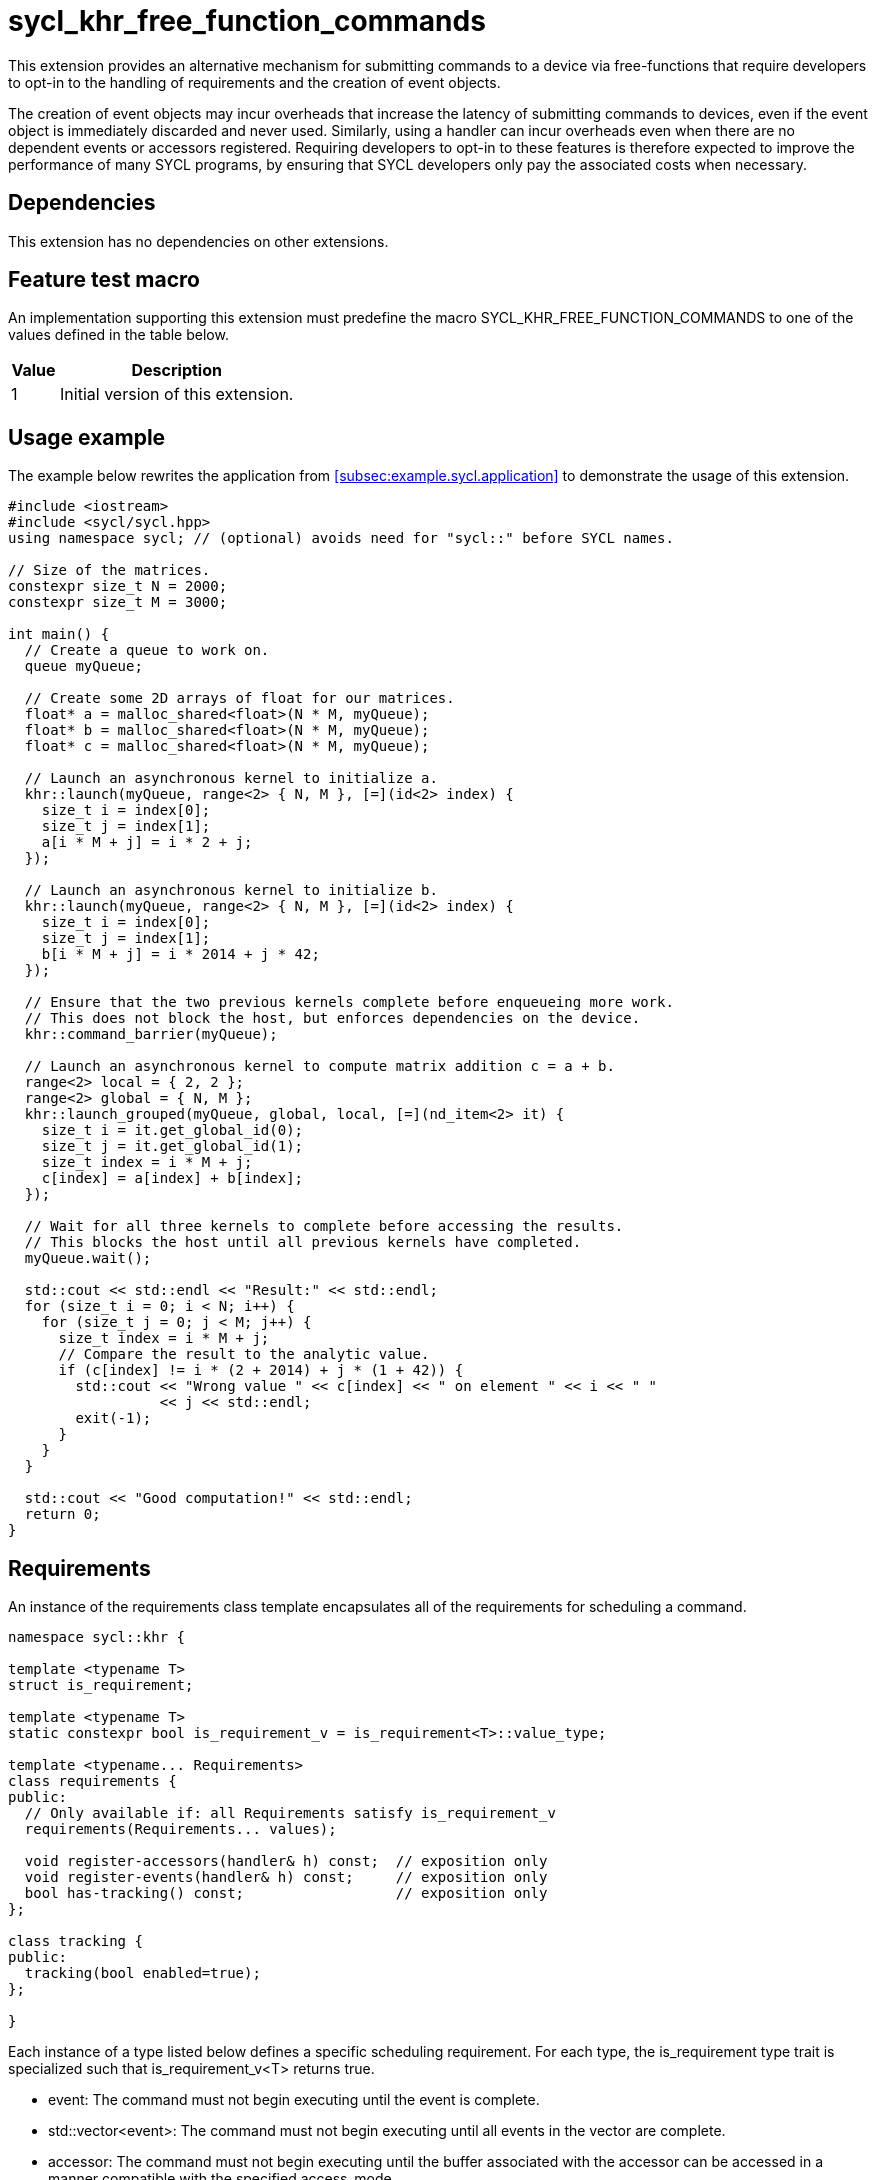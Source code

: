 = sycl_khr_free_function_commands

This extension provides an alternative mechanism for submitting commands to a
device via free-functions that require developers to opt-in to the handling of
requirements and the creation of [code]#event# objects.

The creation of [code]#event# objects may incur overheads that increase the
latency of submitting commands to devices, even if the [code]#event# object is
immediately discarded and never used.
Similarly, using a [code]#handler# can incur overheads even when there are no
dependent events or accessors registered.
Requiring developers to opt-in to these features is therefore expected to
improve the performance of many SYCL programs, by ensuring that SYCL developers
only pay the associated costs when necessary.

== Dependencies

This extension has no dependencies on other extensions.

== Feature test macro

An implementation supporting this extension must predefine the macro
[code]#SYCL_KHR_FREE_FUNCTION_COMMANDS# to one of the values defined in the
table below.

[%header,cols="1,5"]
|===
|Value
|Description

|1
|Initial version of this extension.
|===

== Usage example

The example below rewrites the application from
<<subsec:example.sycl.application>> to demonstrate the usage of this extension.

[source,role=synopsis]
----
#include <iostream>
#include <sycl/sycl.hpp>
using namespace sycl; // (optional) avoids need for "sycl::" before SYCL names.

// Size of the matrices.
constexpr size_t N = 2000;
constexpr size_t M = 3000;

int main() {
  // Create a queue to work on.
  queue myQueue;

  // Create some 2D arrays of float for our matrices.
  float* a = malloc_shared<float>(N * M, myQueue);
  float* b = malloc_shared<float>(N * M, myQueue);
  float* c = malloc_shared<float>(N * M, myQueue);

  // Launch an asynchronous kernel to initialize a.
  khr::launch(myQueue, range<2> { N, M }, [=](id<2> index) {
    size_t i = index[0];
    size_t j = index[1];
    a[i * M + j] = i * 2 + j;
  });

  // Launch an asynchronous kernel to initialize b.
  khr::launch(myQueue, range<2> { N, M }, [=](id<2> index) {
    size_t i = index[0];
    size_t j = index[1];
    b[i * M + j] = i * 2014 + j * 42;
  });

  // Ensure that the two previous kernels complete before enqueueing more work.
  // This does not block the host, but enforces dependencies on the device.
  khr::command_barrier(myQueue);

  // Launch an asynchronous kernel to compute matrix addition c = a + b.
  range<2> local = { 2, 2 };
  range<2> global = { N, M };
  khr::launch_grouped(myQueue, global, local, [=](nd_item<2> it) {
    size_t i = it.get_global_id(0);
    size_t j = it.get_global_id(1);
    size_t index = i * M + j;
    c[index] = a[index] + b[index];
  });

  // Wait for all three kernels to complete before accessing the results.
  // This blocks the host until all previous kernels have completed.
  myQueue.wait();

  std::cout << std::endl << "Result:" << std::endl;
  for (size_t i = 0; i < N; i++) {
    for (size_t j = 0; j < M; j++) {
      size_t index = i * M + j;
      // Compare the result to the analytic value.
      if (c[index] != i * (2 + 2014) + j * (1 + 42)) {
        std::cout << "Wrong value " << c[index] << " on element " << i << " "
                  << j << std::endl;
        exit(-1);
      }
    }
  }

  std::cout << "Good computation!" << std::endl;
  return 0;
}
----

== Requirements

An instance of the [code]#requirements# class template encapsulates all of the
requirements for scheduling a command.

[source,role=synopsis]
----
namespace sycl::khr {

template <typename T>
struct is_requirement;

template <typename T>
static constexpr bool is_requirement_v = is_requirement<T>::value_type;

template <typename... Requirements>
class requirements {
public:
  // Only available if: all Requirements satisfy is_requirement_v
  requirements(Requirements... values);

  void register-accessors(handler& h) const;  // exposition only
  void register-events(handler& h) const;     // exposition only
  bool has-tracking() const;                  // exposition only
};

class tracking {
public:
  tracking(bool enabled=true);
};

}
----

Each instance of a type listed below defines a specific scheduling requirement.
For each type, the [code]#is_requirement# type trait is specialized such that
[code]#is_requirement_v<T># returns [code]#true#.

* [code]#event#: The command must not begin executing until the event is
  complete.

* [code]#std::vector<event>#: The command must not begin executing until all
  events in the vector are complete.

* [code]#accessor#: The command must not begin executing until the
  [code]#buffer# associated with the [code]#accessor# can be accessed in a
  manner compatible with the specified [code]#access_mode#.

* [code]#tracking#: The command must be submitted such that its state can be
  tracked via an [code]#event# when the [code]#tracking# object is constructed
  with an [code]#enabled# value of [code]#true#.

'''

.[apititle]#Default constructor#
[source,role=synopsis,id=api:requirements-ctor]
----
template <typename... Requirements>
requirements(Requirements... values);
----

_Constraints_: [code]#is_requirement_v# returns [code]#true# for each type in
[code]#Requirements#.

_Effects_: Constructs a [code]#requirements# object representing the set of
requirements specified via the [code]#values# parameter pack.

_Remarks_: If an instance of a requirement appears more than once in the
[code]#values# parameter pack, the [code]#requirements# object behaves as if it
had only been specified once.

'''

.[apititle]#requirements::register-accessors#
[source,role=synopsis,id=api:register-accessors]
----
void register-accessors(handler& h) const; // exposition only
----

_Effects_: Calls [code]#h.require# for each [code]#accessor# passed to the
constructor of this [code]#requirements# object.

'''

.[apititle]#requirements::register-events#
[source,role=synopsis,id=api:register-events]
----
void register-events(handler& h) const; // exposition only
----

_Effects_: Calls [code]#h.depends_on# for each [code]#event# or
[code]#std::vector<event># passed to the constructor of this
[code]#requirements# object.

'''

.[apititle]#requirements::has-tracking#
[source,role=synopsis,id=api:has-tracking]
----
bool has-tracking() const; // exposition only
----

_Returns_: [code]#true# if this [code]#requirements# object was constructed with
a [code]#tracking# object with tracking enabled, and [code]#false# otherwise.

'''

.[apititle]#tracking# constructor
[source,role=synopsis,id=api:tracking-ctor]
----
namespace sycl::khr {

tracking(bool enabled=true);

}
----

_Effects_: Construct a [code]#tracking# object, representing a requirement that
a command must be submitted such that its state can be tracked via an
[code]#event# when [code]#enabled# is [code]#true#.

{note}If an [code]#event# is _not_ required, [code]#tracking(false)# should be
expected to introduce a small amount of overhead compared to providing no
[code]#tracking# requirement.{endnote}

== New free functions

=== Kernel launch

// Launch a basic parallel_for with a function object.
// New form of queue::parallel_for(range, ...)
.[apititle]#launch# (kernel function)
[source,role=synopsis,id=api:launch]
----
namespace sycl::khr {

template <typename KernelType, typename... Requirements>
std::optional<event> launch(const queue& q, range<1> r, const requirements<Requirements>& reqs, const KernelType& k); (1)

template <typename KernelType, typename... Requirements>
std::optional<event> launch(const queue& q, range<2> r, const requirements<Requirements>& reqs, const KernelType& k); (2)

template <typename KernelType, typename... Requirements>
std::optional<event> launch(const queue& q, range<3> r, const requirements<Requirements>& reqs, const KernelType& k); (3)

template <typename KernelType>
std::optional<event> launch(const queue& q, range<1> r, const KernelType& k);                                         (4)

template <typename KernelType>
std::optional<event> launch(const queue& q, range<2> r, const KernelType& k);                                         (5)

template <typename KernelType>
std::optional<event> launch(const queue& q, range<3> r, const KernelType& k);                                         (6)

}
----

_Effects_ (1-3): Equivalent to: +
[source,sycl]
----
event ev = q.submit([&](handler& h) {
  reqs.register-events(h);
  reqs.register-accessors(h);
  h.parallel_for(r, k);
});
return (reqs.has-tracking()) ? ev : std::nullopt;
----

_Effects_ (4-6): Equivalent to: [code]#return launch(q, r, {}, k);#.

'''

// Launch a basic parallel_for with a sycl::kernel object.
// New form of handler::parallel_for(range, ...) without set_args.
.[apititle]#launch# (kernel object)
[source,role=synopsis,id=api:launch-kernel]
----
namespace sycl::khr {

template <typename... Args, typename... Requirements>
std::optional<event> launch(const queue& q, range<1> r, const requirements<Requirements>& reqs, const kernel& k, Args&&... args); (1)

template <typename... Args, typename... Requirements>
std::optional<event> launch(const queue& q, range<2> r, const requirements<Requirements>& reqs, const kernel& k, Args&&... args); (2)

template <typename... Args, typename... Requirements>
std::optional<event> launch(const queue& q, range<3> r, const requirements<Requirements>& reqs, const kernel& k, Args&&... args); (3)

template <typename... Args>
std::optional<event> launch(const queue& q, range<1> r, const kernel& k, Args&&... args);                                         (4)

template <typename... Args>
std::optional<event> launch(const queue& q, range<2> r, const kernel& k, Args&&... args);                                         (5)

template <typename... Args>
std::optional<event> launch(const queue& q, range<3> r, const kernel& k, Args&&... args);                                         (6)

}
----
_Effects_ (1-3): Equivalent to: +
[source,sycl]
----
event ev = q.submit([&](handler& h) {
  reqs.register-events(h);
  reqs.register-accessors(h);
  h.set_args(args...);
  h.parallel_for(r, k);
});
return (reqs.has-tracking()) ? ev : std::nullopt;
----

_Effects_ (4-6): Equivalent to: [code]#+return launch(q, r, {}, k, args...);+#.

'''

// Launch a basic parallel_for with a function object and reductions.
// New form of parallel_for(range, reduction, ...)
.[apititle]#launch_reduce# (kernel function)
[source,role=synopsis,id=api:launch_reduce]
----
namespace sycl::khr {

template <typename KernelType, typename... Requirements, typename... Reductions>
std::optional<event> launch_reduce(const queue& q, range<1> r, const requirements<Requirements>& reqs, const KernelType& k, Reductions&&... reductions); (1)

template <typename KernelType, typename... Requirements, typename... Reductions>
std::optional<event> launch_reduce(const queue& q, range<2> r, const requirements<Requirements>& reqs, const KernelType& k, Reductions&&... reductions); (2)

template <typename KernelType, typename... Requirements, typename... Reductions>
std::optional<event> launch_reduce(const queue& q, range<3> r, const requirements<Requirements>& reqs, const KernelType& k, Reductions&&... reductions); (3)

template <typename KernelType, typename... Reductions>
std::optional<event> launch_reduce(const queue& q, range<1> r, const KernelType& k, Reductions&&... reductions);                                         (4)

template <typename KernelType, typename... Reductions>
std::optional<event> launch_reduce(const queue& q, range<2> r, const KernelType& k, Reductions&&... reductions);                                         (5)

template <typename KernelType, typename... Reductions>
std::optional<event> launch_reduce(const queue& q, range<3> r, const KernelType& k, Reductions&&... reductions);                                         (6)

}
----
_Constraints_: The parameter pack consists of 1 or more objects created by the
[code]#reduction# function.

_Effects_ (1-3): Equivalent to: +
[source,sycl]
----
event ev = q.submit([&](handler& h) {
  reqs.register-events(h);
  reqs.register-accessors(h);
  h.parallel_for(r, reductions..., k);
});
return (reqs.has-tracking()) ? ev : std::nullopt;
----

_Effects_ (4-6): Equivalent to [code]#+return launch_reduce(q, r, {},
reductions...);+#.

'''

// Launch an ND-range parallel_for with a function object.
// New form of parallel_for(nd_range, ...)
.[apititle]#launch_grouped# (kernel function)
[source,role=synopsis,id=api:launch_grouped]
----
namespace sycl::khr {

template <typename KernelType, typename... Requirements>
std::optional<event> launch_grouped(const queue& q, range<1> r, range<1> size, const requirements<Requirements>& reqs, const KernelType& k); (1)

template <typename KernelType, typename... Requirements>
std::optional<event> launch_grouped(const queue& q, range<2> r, range<2> size, const requirements<Requirements>& reqs, const KernelType& k); (2)

template <typename KernelType, typename... Requirements>
std::optional<event> launch_grouped(const queue& q, range<3> r, range<3> size, const requirements<Requirements>& reqs, const KernelType& k); (3)

template <typename KernelType>
std::optional<event> launch_grouped(const queue& q, range<1> r, range<1> size, const KernelType& k);                                         (4)

template <typename KernelType>
std::optional<event> launch_grouped(const queue& q, range<2> r, range<2> size, const KernelType& k);                                         (5)

template <typename KernelType>
std::optional<event> launch_grouped(const queue& q, range<3> r, range<3> size, const KernelType& k);                                         (6)

}
----
_Effects_ (1-3): Equivalent to: +
[source,sycl]
----
event ev = q.submit([&](handler& h) {
  reqs.register-events(h);
  reqs.register-accessors(h);
  h.parallel_for(nd_range(r, size), k);
});
return (reqs.has-tracking()) ? ev : std::nullopt;
----

_Effects_ (4-6): Equivalent to [code]#return launch_grouped(q, r, size, {},
k);#.

'''

// Launch an ND-range parallel_for with a sycl::kernel object.
// New form of parallel_for(nd_range, ...) without set_args.
.[apititle]#launch_grouped# (kernel object)
[source,role=synopsis,id=api:launch_grouped-kernel]
----
namespace sycl::khr {

template <typename... Args, typename... Requirements>
std::optional<event> launch_grouped(const queue& q, range<1> r, range<1> size, const requirements<Requirements>& reqs, const kernel& k, Args&&... args); (1)

template <typename... Args, typename... Requirements>
std::optional<event> launch_grouped(const queue& q, range<2> r, range<2> size, const requirements<Requirements>& reqs, const kernel& k, Args&&... args); (2)

template <typename... Args, typename... Requirements>
std::optional<event> launch_grouped(const queue& q, range<3> r, range<3> size, const requirements<Requirements>& reqs, const kernel& k, Args&&... args); (3)

template <typename... Args>
std::optional<event> launch_grouped(const queue& q, range<1> r, range<1> size, const kernel& k, Args&&... args);                                         (4)

template <typename... Args>
std::optional<event> launch_grouped(const queue& q, range<2> r, range<2> size, const kernel& k, Args&&... args);                                         (5)

template <typename... Args>
std::optional<event> launch_grouped(const queue& q, range<2> r, range<2> size, const kernel& k, Args&&... args);                                         (6)

}
----
_Effects_ (1-3): Equivalent to: +
[source,sycl]
----
event ev = q.submit([&](handler& h) {
  reqs.register-events(h);
  reqs.register-accessors(h);
  h.set_args(args...);
  h.parallel_for(nd_range(r, size), k);
});
return (reqs.has-tracking()) ? ev : std::nullopt;
----

_Effects_ (4-6): Equivalent to: [code]#+return launch_grouped(q, r, size, {}, k,
args...);+#.

'''

// Launch an ND-range parallel_for with a function object and reductions.
// New form of parallel_for(nd_range, ...)
.[apititle]#launch_grouped_reduce# (kernel function)
[source,role=synopsis,id=api:launch_grouped_reduce]
----
namespace sycl::khr {

template <typename KernelType, typename... Reductions, typename... Requirements>
std::optional<event> launch_grouped_reduce(const queue& q, range<1> r, range<1> size, const requirements<Requirements>& reqs, const KernelType& k, Reductions&&... reductions); (1)

template <typename KernelType, typename... Reductions, typename... Requirements>
std::optional<event> launch_grouped_reduce(const queue& q, range<2> r, range<2> size, const requirements<Requirements>& reqs, const KernelType& k, Reductions&&... reductions); (2)

template <typename KernelType, typename... Reductions, typename... Requirements>
std::optional<event> launch_grouped_reduce(const queue& q, range<3> r, range<3> size, const requirements<Requirements>& reqs, const KernelType& k, Reductions&&... reductions); (3)

template <typename KernelType, typename... Reductions>
std::optional<event> launch_grouped_reduce(const queue& q, range<1> r, range<1> size, const KernelType& k, Reductions&&... reductions);                                         (4)

template <typename KernelType, typename... Reductions>
std::optional<event> launch_grouped_reduce(const queue& q, range<2> r, range<2> size, const KernelType& k, Reductions&&... reductions);                                         (5)

template <typename KernelType, typename... Reductions>
std::optional<event> launch_grouped_reduce(const queue& q, range<3> r, range<3> size, const KernelType& k, Reductions&&... reductions);                                         (6)

}
----
_Constraints_: The parameter pack consists of 1 or more objects created by the
[code]#reduction# function.

_Effects_ (1-3): Equivalent to: +
[source,sycl]
----
event ev = q.submit([&](handler& h) { 
  reqs.register-events(h);
  reqs.register-accessors(h);
  h.parallel_for(nd_range(r, size), reductions..., k);
});
return (reqs.has-tracking()) ? ev : std::nullopt;
----

_Effects_ (4-6): Equivalent to [code]#+return launch_grouped_reduce(q, r, size,
{}, k, reductions...);+#.

'''

// Launch a single work-item with a function object.
// New form of single_task(...)
.[apititle]#launch_task# (kernel function)
[source,role=synopsis,id=api:launch_task]
----
namespace sycl::khr {

template <typename KernelType, typename... Requirements>
std::optional<event> launch_task(const queue& q, const requirements<Requirements>& reqs, const KernelType& k); (1)

template <typename KernelType>
std::optional<event> launch_task(const queue& q, const KernelType& k);                                         (2)

}
----

_Effects_ (1): Equivalent to: +
[source,sycl]
----
event ev = q.submit([&](handler& h) {
  reqs.register-events(h);
  reqs.register-accessors(h);
  h.single_task(k);
});
return (reqs.has-tracking()) ? ev : std::nullopt;
----

_Effects_ (2): Equivalent to [code]#return launch_task(q, {}, k);#.

'''

// Launch a single work-item with a sycl::kernel object.
// New form of single_task(...) without set_args.
.[apititle]#launch_task# (kernel object)
[source,role=synopsis,id=api:launch_task-kernel]
----
namespace sycl::khr {

template <typename... Args, typename... Requirements>
std::optional<event> launch_task(const queue& q, const requirements<Requirements>& reqs, const kernel& k, Args&&... args); (1)

template <typename... Args>
std::optional<event> launch_task(const queue& q, const kernel& k, Args&&... args);                                         (2)

}
----
_Effects_ (1): Equivalent to: +
[source,sycl]
----
event ev = q.submit([&](handler& h) {
  reqs.register-events(h);
  reqs.register-accessors(h);
  h.set_args(args...);
  h.single_task(k);
});
return (reqs.has-tracking()) ? ev : std::nullopt;
----

_Effects_ (2): Equivalent to [code]#+return launch_task(q, {}, k, args...);+#.

'''

=== Memory operations

.[apititle]#memcpy#
[source,role=synopsis,id=api:memcpy]
----
namespace sycl::khr {

template <typename... Requirements>
std::optional<event> memcpy(const queue& q, void* dest, const void* src, size_t numBytes, const requirements<Requirements>& reqs = {});

}
----

_Effects_: Equivalent to: +
[source,sycl]
----
event ev = q.submit([&](handler& h) {
  reqs.register-events(h);
  reqs.register-accessors(h);
  h.memcpy(dest, src, numBytes);
});
return (reqs.has-tracking()) ? ev : std::nullopt;
----

'''

.[apititle]#copy# (USM pointers)
[source,role=synopsis,id=api:copy-pointer]
----
namespace sycl::khr {

template <typename T, typename... Requirements>
std::optional<event> copy(const queue& q, const T* src, T* dest, size_t count, const requirements<Requirements>& reqs = {});

}
----

Copies between two USM pointers.

_Constraints_: [code]#T# is <<device-copyable>>.

_Preconditions_:

* [code]#src# is a host pointer or a pointer within a USM allocation that is
  accessible on the device;
* [code]#dest# is a host pointer or a pointer within a USM allocation that is
  accessible on the device;
* [code]#src# and [code]#dest# both point to allocations of at least
  [code]#count# elements of type [code]#T#; and
* If either [code]#src# or [code]#dest# is a pointer to a USM allocation, that
  allocation was created from the same context associated with [code]#q#.

_Effects_: Equivalent to: +
[source,sycl]
----
event ev = q.submit([&](handler& h) {
  reqs.register-events(h);
  reqs.register-accessors(h);
  h.copy(src, dest, count);
});
return (reqs.has-tracking()) ? ev : std::nullopt;
----

'''

.[apititle]#copy# (accessors, host to device)
[source,role=synopsis,id=api:copy-accessor-h2d]
----
namespace sycl::khr {

template <typename SrcT, typename DestT, int DestDims, access_mode DestMode, typename... Requirements>
std::optional<event> copy(const queue& q, const SrcT* src, accessor<DestT, DestDims, DestMode, target::device> dest, const requirements<Requirements>& reqs = {});           (1)

template <typename SrcT, typename DestT, int DestDims, access_mode DestMode, typename... Requirements>
std::optional<event> copy(const queue& q, std::shared_ptr<SrcT> src, accessor<DestT, DestDims, DestMode, target::device> dest, const requirements<Requirements>& reqs = {}); (2)

}
----

Copies from host to device.

_Constraints_:

* [code]#SrcT# and [code]#DestT# are <<device-copyable>>; and
* [code]#DestMode# is [code]#access_mode::write# or
  [code]#access_mode::read_write#.

_Preconditions_:

* [code]#src# is a host pointer; and
* [code]#src# points to an allocation of at least as many bytes as the range
  represented by [code]#dest#.

_Effects_: Equivalent to: +
[source,sycl]
----
event ev = q.submit([&](handler& h) {
  reqs.register-events(h);
  reqs.register-accessors(h);
  h.require(dest);
  h.copy(src, dest);
});
return (reqs.has-tracking()) ? ev : std::nullopt;
----

'''

.[apititle]#copy# (accessors, device to host)
[source,role=synopsis,id=api:copy-accessor-d2h]
----
namespace sycl::khr {

template <typename SrcT, int SrcDims, access_mode SrcMode, typename DestT, typename... Requirements>
std::optional<event> copy(const queue& q, accessor<SrcT, SrcDims, SrcMode, target::device> src, DestT* dest, const requirements<Requirements>& reqs = {});                 (1)

template <typename SrcT, int SrcDims, access_mode SrcMode, typename DestT, typename... Requirements>
std::optional<event> copy(const queue& q, accessor<SrcT, SrcDims, SrcMode, target::device> src, std::shared_ptr<DestT> dest, const requirements<Requirements>& reqs = {}); (2)

}
----

Copies from device to host.

_Constraints_:

* [code]#SrcT# and [code]#DestT# are <<device-copyable>>; and
* [code]#DestMode# is [code]#access_mode::read# or
  [code]#access_mode::read_write#.

_Preconditions_:

* [code]#dest# is a host pointer; and
* [code]#dest# points to an allocation of at least as many bytes as the range
  represented by [code]#src#.

_Effects_: Equivalent to: +
[source,sycl]
----
event ev = q.submit([&](handler& h) {
  reqs.register-events(h);
  reqs.register-accessors(h);
  h.require(src);
  h.copy(src, dest);
});
return (reqs.has-tracking()) ? ev : std::nullopt;
----

'''

.[apititle]#copy# (accessors, device to device)
[source,role=synopsis,id=api:copy-accessor-d2d]
----
namespace sycl::khr {

template <typename SrcT, int SrcDims, access_mode SrcMode, typename DestT, int DestDims, access_mode DestMode, typename... Requirements>
std::optional<event> copy(const queue& q, accessor<SrcT, SrcDims, SrcMode, target::device> src, accessor<DestT, DestDims, DestMode, target::device> dest, const requirements<Requirements>& reqs = {});

}
----

Copies between two device accessors.

_Constraints_:

* [code]#SrcT# and [code]#DestT# are <<device-copyable>>;
* [code]#SrcMode# is [code]#access_mode::read# or
  [code]#access_mode::read_write#; and
* [code]#DestMode# is [code]#access_mode::write# or
  [code]#access_mode::read_write#.

_Effects_: Equivalent to: +
[source,sycl]
----
event ev = q.submit([&](handler& h) {
  reqs.register-events(h);
  reqs.register-accessors(h);
  h.require(src);
  h.require(dest);
  h.copy(src, dest);
});
----

_Throws_: A synchronous [code]#exception# with the [code]#errc::invalid# error
code if [code]#dest.get_count() < src.get_count()#.

'''

.[apititle]#memset#
[source,role=synopsis,id=api:memset]
----
namespace sycl::khr {

template <typename... Requirements>
std::optional<event> memset(const queue& q, void* ptr, int value, size_t numBytes, const requirements<Requirements>& reqs = {});

}
----
_Effects_: Equivalent to: +
[source,sycl]
----
event ev = q.submit([&](handler& h) {
  reqs.register-events(h);
  reqs.register-accessors(h);
  h.memset(ptr, value, numBytes);
});
return (reqs.has-tracking()) ? ev : std::nullopt;
----

'''

.[apititle]#fill#
[source,role=synopsis,id=api:fill]
----
namespace sycl::khr {

template <typename T, typename... Requirements>
std::optional<event> fill(const queue& q, T* ptr, const T& pattern, size_t count, const requirements<Requirements>& reqs = {});                     (1)

template <typename T, int Dims, access_mode Mode, typename... Requirements>
std::optional<event> fill(const queue& q, accessor<T, Dims, Mode, target::device> dest, const T& src, const requirements<Requirements>& reqs = {}); (2)

}
----

_Constraints (1)_: [code]#T# is <<device-copyable>>.

_Effects (1)_: Equivalent to: +
[source,sycl]
----
event ev = q.submit([&](handler& h) {
  reqs.register-events(h);
  reqs.register-accessors(h);
  h.fill(ptr, pattern, count);
});
return (reqs.has-tracking()) ? ev : std::nullopt;
----

_Effects (2)_: Equivalent to: +
[source,sycl]
----
event ev = q.submit([&](handler& h) {
  h.fill(dest, src);
});
return (reqs.has-tracking()) ? ev : std::nullopt;
----

'''

.[apititle]#update_host#
[source,role=synopsis,id=api:update_host]
----
namespace sycl::khr {

template <typename T, int Dims, access_mode Mode, typename...Requirements>
std::optional<event> update_host(const queue& q, accessor<T, Dims, Mode, target::device> acc, const requirements<Requirements>& reqs = {});

}
----
_Effects_: Equivalent to: +
[source,sycl]
----
event ev = q.submit([&](handler& h) {
  reqs.register-events(h);
  reqs.register-accessors(h);
  h.require(acc);
  h.update_host(acc);
});
return (reqs.has-tracking()) ? ev : std::nullopt;
----

'''

.[apititle]#prefetch#
[source,role=synopsis,id=api:prefetch]
----
namespace sycl::khr {

template <typename... Requirements>
std::optional<event> prefetch(const queue& q, void* ptr, size_t numBytes, const requirements<Requirements>& reqs = {});

}
----
_Effects_: Equivalent to: +
[source,sycl]
----
event ev = q.submit([&](handler& h) {
  reqs.register-events(h);
  reqs.register-accessors(h);
  h.prefetch(ptr, numBytes);
});
return (reqs.has-tracking()) ? ev : std::nullopt;
----

'''

.[apititle]#mem_advise#
[source,role=synopsis,id=api:mem_advise]
----
namespace sycl::khr {

template <typename... Requirements>
std::optional<event> mem_advise(const queue& q, void* ptr, size_t numBytes, int advice, const requirements<Requirements>& reqs = {});

}
----
_Effects_: Equivalent to: +
[source,sycl]
----
event ev = q.submit([&](handler& h) {
  reqs.register-events(h);
  reqs.register-accessors(h);
  h.mem_advise(ptr, numBytes, advice);
});
return (reqs.has-tracking()) ? ev : std::nullopt;
----

'''

=== Command and event barriers

.[apititle]#command_barrier#
[source,role=synopsis,id=api:command_barrier]
----
namespace sycl::khr {

template <typename... Requirements>
std::optional<event> command_barrier(const queue& q, const requirements<Requirements>& reqs = {});

}
----
_Effects_: Enqueues a command barrier.
Any commands submitted after this barrier cannot begin execution until:

* All commands previously submitted to this queue have completed; and
* All requirements in [code]#reqs# are satisfied.

{note}If a [code]#command_barrier# is submitted to an in-order queue with no
requirements, then this operation may be a no-op.{endnote}

'''

.[apititle]#event_barrier#
[source,role=synopsis,id=api:event_barrier]
----
namespace sycl::khr {

template <typename... Requirements>
std::optional<event> event_barrier(const queue& q, const requirements<Requirements>& reqs = {});

}
----
_Effects_: Enqueues an event barrier.
Any commands submitted after this barrier cannot begin execution until all
requirements in [code]#reqs# are satisfied.

{note}If an [code]#event_barrier# is submitted with no requirements, then this
operation may be a no-op.{endnote}

'''
